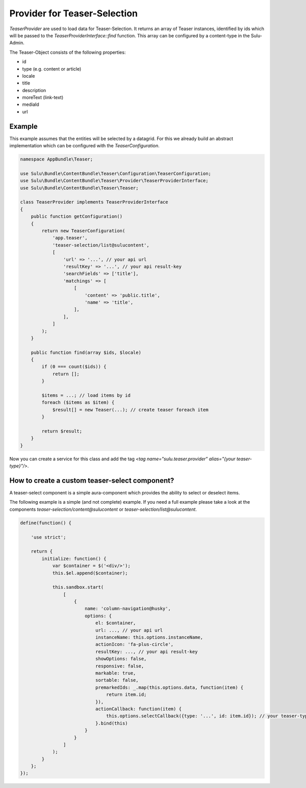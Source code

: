 Provider for Teaser-Selection
=============================

`TeaserProvider` are used to load data for Teaser-Selection. It returns an array
of Teaser instances, identified by ids which will be passed to the
`TeaserProviderInterface::find` function. This array can be configured by a
content-type in the Sulu-Admin.

The Teaser-Object consists of the following properties:

* id
* type (e.g. content or article)
* locale
* title
* description
* moreText (link-text)
* mediaId
* url

Example
-------

This example assumes that the entities will be selected by a datagrid.
For this we already build an abstract implementation which can be
configured with the `TeaserConfiguration`.

.. code-block:: php

    namespace AppBundle\Teaser;

    use Sulu\Bundle\ContentBundle\Teaser\Configuration\TeaserConfiguration;
    use Sulu\Bundle\ContentBundle\Teaser\Provider\TeaserProviderInterface;
    use Sulu\Bundle\ContentBundle\Teaser\Teaser;

    class TeaserProvider implements TeaserProviderInterface
    {
        public function getConfiguration()
        {
            return new TeaserConfiguration(
                'app.teaser',
                'teaser-selection/list@sulucontent',
                [
                    'url' => '...', // your api url
                    'resultKey' => '...', // your api result-key
                    'searchFields' => ['title'],
                    'matchings' => [
                        [
                            'content' => 'public.title',
                            'name' => 'title',
                        ],
                    ],
                ]
            );
        }

        public function find(array $ids, $locale)
        {
            if (0 === count($ids)) {
                return [];
            }

            $items = ...; // load items by id
            foreach ($items as $item) {
                $result[] = new Teaser(...); // create teaser foreach item
            }

            return $result;
        }
    }

Now you can create a service for this class and add the tag
`<tag name="sulu.teaser.provider" alias="{your teaser-type}"/>`.

How to create a custom teaser-select component?
-----------------------------------------------

A teaser-select component is a simple aura-component which provides the ability
to select or deselect items.

The following example is a simple (and not complete) example. If you need a full
example please take a look at the components `teaser-selection/content@sulucontent`
or `teaser-selection/list@sulucontent`.

.. code-block:: javascript

    define(function() {

        'use strict';

        return {
            initialize: function() {
                var $container = $('<div/>');
                this.$el.append($container);

                this.sandbox.start(
                    [
                        {
                            name: 'column-navigation@husky',
                            options: {
                                el: $container,
                                url: ..., // your api url
                                instanceName: this.options.instanceName,
                                actionIcon: 'fa-plus-circle',
                                resultKey: ..., // your api result-key
                                showOptions: false,
                                responsive: false,
                                markable: true,
                                sortable: false,
                                premarkedIds: _.map(this.options.data, function(item) {
                                    return item.id;
                                }),
                                actionCallback: function(item) {
                                    this.options.selectCallback({type: '...', id: item.id}); // your teaser-type
                                }.bind(this)
                            }
                        }
                    ]
                );
            }
        };
    });
